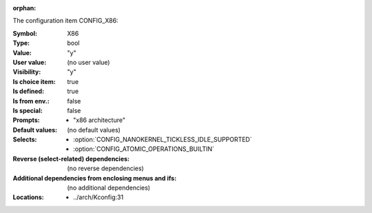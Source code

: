 :orphan:

.. title:: X86

.. option:: CONFIG_X86:
.. _CONFIG_X86:

The configuration item CONFIG_X86:

:Symbol:           X86
:Type:             bool
:Value:            "y"
:User value:       (no user value)
:Visibility:       "y"
:Is choice item:   true
:Is defined:       true
:Is from env.:     false
:Is special:       false
:Prompts:

 *  "x86 architecture"
:Default values:
 (no default values)
:Selects:

 *  :option:`CONFIG_NANOKERNEL_TICKLESS_IDLE_SUPPORTED`
 *  :option:`CONFIG_ATOMIC_OPERATIONS_BUILTIN`
:Reverse (select-related) dependencies:
 (no reverse dependencies)
:Additional dependencies from enclosing menus and ifs:
 (no additional dependencies)
:Locations:
 * ../arch/Kconfig:31